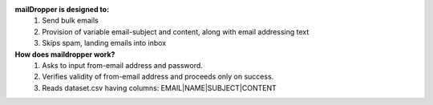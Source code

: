 **mailDropper is designed to:**
   1. Send bulk emails
   2. Provision of variable email-subject and content, along with email addressing text
   3. Skips spam, landing emails into inbox

**How does maildropper work?**
   1. Asks to input from-email address and password.
   2. Verifies validity of from-email address and proceeds only on success.
   3. Reads dataset.csv having columns: EMAIL|NAME|SUBJECT|CONTENT
